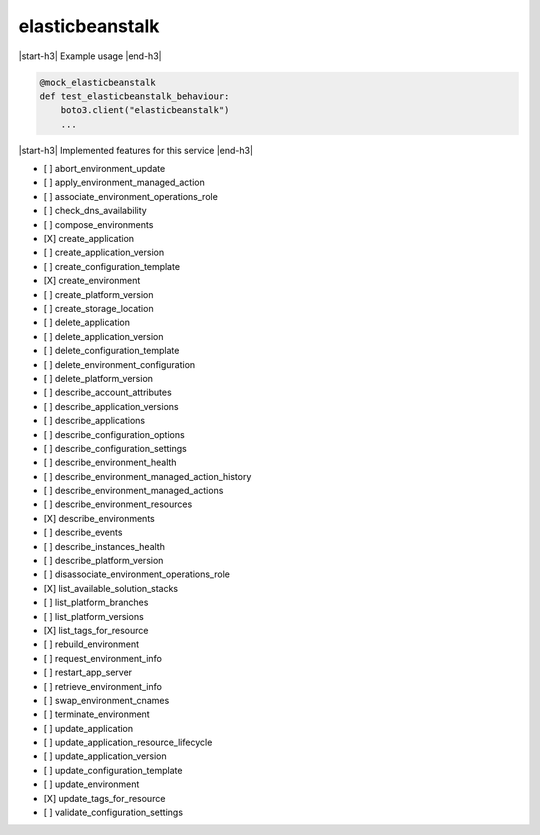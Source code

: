 .. _implementedservice_elasticbeanstalk:

.. |start-h3| raw:: html

    <h3>

.. |end-h3| raw:: html

    </h3>

================
elasticbeanstalk
================

|start-h3| Example usage |end-h3|

.. sourcecode:: python

            @mock_elasticbeanstalk
            def test_elasticbeanstalk_behaviour:
                boto3.client("elasticbeanstalk")
                ...



|start-h3| Implemented features for this service |end-h3|

- [ ] abort_environment_update
- [ ] apply_environment_managed_action
- [ ] associate_environment_operations_role
- [ ] check_dns_availability
- [ ] compose_environments
- [X] create_application
- [ ] create_application_version
- [ ] create_configuration_template
- [X] create_environment
- [ ] create_platform_version
- [ ] create_storage_location
- [ ] delete_application
- [ ] delete_application_version
- [ ] delete_configuration_template
- [ ] delete_environment_configuration
- [ ] delete_platform_version
- [ ] describe_account_attributes
- [ ] describe_application_versions
- [ ] describe_applications
- [ ] describe_configuration_options
- [ ] describe_configuration_settings
- [ ] describe_environment_health
- [ ] describe_environment_managed_action_history
- [ ] describe_environment_managed_actions
- [ ] describe_environment_resources
- [X] describe_environments
- [ ] describe_events
- [ ] describe_instances_health
- [ ] describe_platform_version
- [ ] disassociate_environment_operations_role
- [X] list_available_solution_stacks
- [ ] list_platform_branches
- [ ] list_platform_versions
- [X] list_tags_for_resource
- [ ] rebuild_environment
- [ ] request_environment_info
- [ ] restart_app_server
- [ ] retrieve_environment_info
- [ ] swap_environment_cnames
- [ ] terminate_environment
- [ ] update_application
- [ ] update_application_resource_lifecycle
- [ ] update_application_version
- [ ] update_configuration_template
- [ ] update_environment
- [X] update_tags_for_resource
- [ ] validate_configuration_settings

